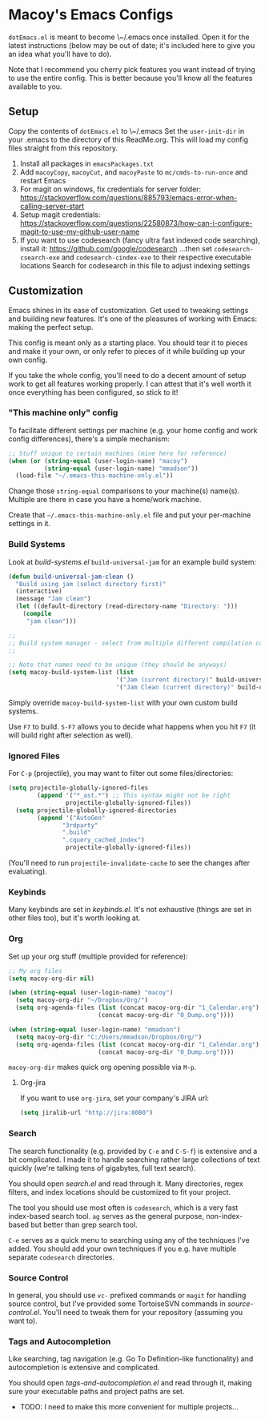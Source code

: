 * Macoy's Emacs Configs
~dotEmacs.el~ is meant to become \~/.emacs once installed. Open it for the latest instructions (below may be out of date; it's included here to give you an idea what you'll have to do).

Note that I recommend you cherry pick features you want instead of trying to use the entire config. This is better because you'll know all the features available to you.

** Setup
Copy the contents of ~dotEmacs.el~ to \~/.emacs
Set the ~user-init-dir~ in your .emacs to the directory of this ReadMe.org. This will load my config files straight from this repository.
1. Install all packages in ~emacsPackages.txt~
2. Add ~macoyCopy~, ~macoyCut~, and ~macoyPaste~ to ~mc/cmds-to-run-once~ and restart Emacs
3. For magit on windows, fix credentials for server folder:
       https://stackoverflow.com/questions/885793/emacs-error-when-calling-server-start
4. Setup magit credentials:
       https://stackoverflow.com/questions/22580873/how-can-i-configure-magit-to-use-my-github-user-name
5. If you want to use codesearch (fancy ultra fast indexed code searching), install it:
       https://github.com/google/codesearch
   ...then set ~codesearch-csearch-exe~ and ~codesearch-cindex-exe~ to their respective executable locations
   Search for codesearch in this file to adjust indexing settings

** Customization
Emacs shines in its ease of customization. Get used to tweaking settings and building new features. It's one of the pleasures of working with Emacs: making the perfect setup.

This config is meant only as a starting place. You should tear it to pieces and make it your own, or only refer to pieces of it while building up your own config.

If you take the whole config, you'll need to do a decent amount of setup work to get all features working properly. I can attest that it's well worth it once everything has been configured, so stick to it!

*** "This machine only" config
To facilitate different settings per machine (e.g. your home config and work config differences), there's a simple mechanism:

#+BEGIN_SRC lisp
;; Stuff unique to certain machines (mine here for reference)
(when (or (string-equal (user-login-name) "macoy")
          (string-equal (user-login-name) "mmadson"))
  (load-file "~/.emacs-this-machine-only.el"))
#+END_SRC

Change those ~string-equal~ comparisons to your machine(s) name(s). Multiple are there in case you have a home/work machine.

Create that =~/.emacs-this-machine-only.el= file and put your per-machine settings in it.


*** Build Systems
Look at [[build-systems.el]] ~build-universal-jam~ for an example build system:

#+BEGIN_SRC lisp
(defun build-universal-jam-clean ()
  "Build using jam (select directory first)"
  (interactive)
  (message "Jam clean")
  (let ((default-directory (read-directory-name "Directory: ")))
    (compile
     "jam clean")))

;;
;; Build system manager - select from multiple different compilation commands
;;

;; Note that names need to be unique (they should be anyways)
(setq macoy-build-system-list (list
                              '("Jam (current directory)" build-universal-jam)
                              '("Jam Clean (current directory)" build-universal-jam-clean)))
#+END_SRC

Simply override ~macoy-build-system-list~ with your own custom build systems.

Use ~F7~ to build. ~S-F7~ allows you to decide what happens when you hit ~F7~ (it will build right after selection as well).

*** Ignored Files
For ~C-p~ (projectile), you may want to filter out some files/directories:

#+BEGIN_SRC lisp
(setq projectile-globally-ignored-files
        (append '("*_ast.*") ;; This syntax might not be right
                projectile-globally-ignored-files))
  (setq projectile-globally-ignored-directories
        (append '("AutoGen"
               "3rdparty"
               ".build"
               ".cquery_cached_index")
                projectile-globally-ignored-files))
#+END_SRC

(You'll need to run ~projectile-invalidate-cache~ to see the changes after evaluating).

*** Keybinds

Many keybinds are set in [[keybinds.el]]. It's not exhaustive (things are set in other files too), but it's worth looking at.

*** Org
Set up your org stuff (multiple provided for reference):

#+BEGIN_SRC lisp
;; My org files
(setq macoy-org-dir nil)

(when (string-equal (user-login-name) "macoy")
  (setq macoy-org-dir "~/Dropbox/Org/")
  (setq org-agenda-files (list (concat macoy-org-dir "1_Calendar.org")
                         (concat macoy-org-dir "0_Dump.org"))))

(when (string-equal (user-login-name) "mmadson")
  (setq macoy-org-dir "C:/Users/mmadson/Dropbox/Org/")
  (setq org-agenda-files (list (concat macoy-org-dir "1_Calendar.org")
                         (concat macoy-org-dir "0_Dump.org"))))
#+END_SRC

~macoy-org-dir~ makes quick org opening possible via ~M-p~.

**** Org-jira
If you want to use ~org-jira~, set your company's JIRA url:

#+BEGIN_SRC lisp
(setq jiralib-url "http://jira:8080")
#+END_SRC

*** Search
The search functionality (e.g. provided by ~C-e~ and ~C-S-f~) is extensive and a bit complicated. I made it to handle searching rather large collections of text quickly (we're talking tens of gigabytes, full text search).

You should open [[search.el]] and read through it. Many directories, regex filters, and index locations should be customized to fit your project.

The tool you should use most often is ~codesearch~, which is a very fast index-based search tool. ~ag~ serves as the general purpose, non-index-based but better than grep search tool.

~C-e~ serves as a quick menu to searching using any of the techniques I've added. You should add your own techniques if you e.g. have multiple separate ~codesearch~ directories.

*** Source Control
In general, you should use ~vc-~ prefixed commands or ~magit~ for handling source control, but I've provided some TortoiseSVN commands in [[source-control.el]]. You'll need to tweak them for your repository (assuming you want to).

*** Tags and Autocompletion
Like searching, tag navigation (e.g. Go To Definition-like functionality) and autocompletion is extensive and complicated.

You should open [[tags-and-autocompletion.el]] and read through it, making sure your executable paths and project paths are set.

- TODO: I need to make this more convenient for multiple projects...

